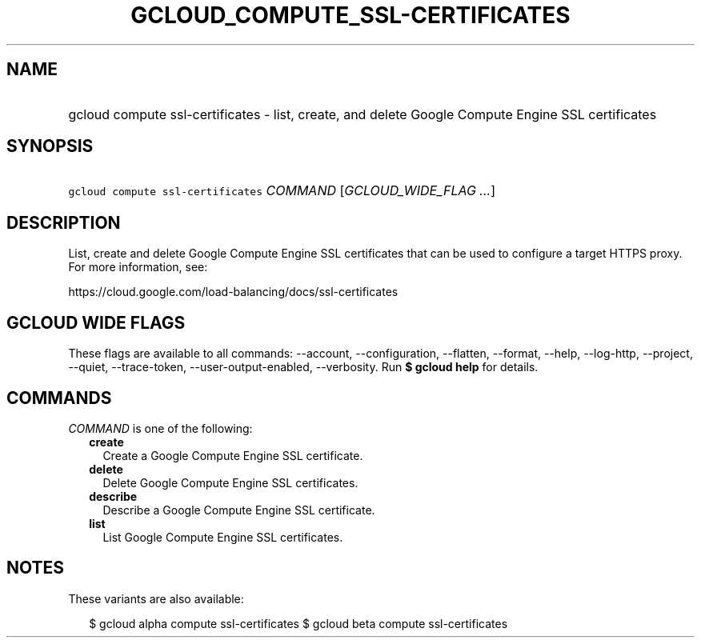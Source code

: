 
.TH "GCLOUD_COMPUTE_SSL\-CERTIFICATES" 1



.SH "NAME"
.HP
gcloud compute ssl\-certificates \- list, create, and delete Google Compute Engine SSL certificates



.SH "SYNOPSIS"
.HP
\f5gcloud compute ssl\-certificates\fR \fICOMMAND\fR [\fIGCLOUD_WIDE_FLAG\ ...\fR]



.SH "DESCRIPTION"

List, create and delete Google Compute Engine SSL certificates that can be used
to configure a target HTTPS proxy. For more information, see:

https://cloud.google.com/load\-balancing/docs/ssl\-certificates



.SH "GCLOUD WIDE FLAGS"

These flags are available to all commands: \-\-account, \-\-configuration,
\-\-flatten, \-\-format, \-\-help, \-\-log\-http, \-\-project, \-\-quiet,
\-\-trace\-token, \-\-user\-output\-enabled, \-\-verbosity. Run \fB$ gcloud
help\fR for details.



.SH "COMMANDS"

\f5\fICOMMAND\fR\fR is one of the following:

.RS 2m
.TP 2m
\fBcreate\fR
Create a Google Compute Engine SSL certificate.

.TP 2m
\fBdelete\fR
Delete Google Compute Engine SSL certificates.

.TP 2m
\fBdescribe\fR
Describe a Google Compute Engine SSL certificate.

.TP 2m
\fBlist\fR
List Google Compute Engine SSL certificates.


.RE
.sp

.SH "NOTES"

These variants are also available:

.RS 2m
$ gcloud alpha compute ssl\-certificates
$ gcloud beta compute ssl\-certificates
.RE

